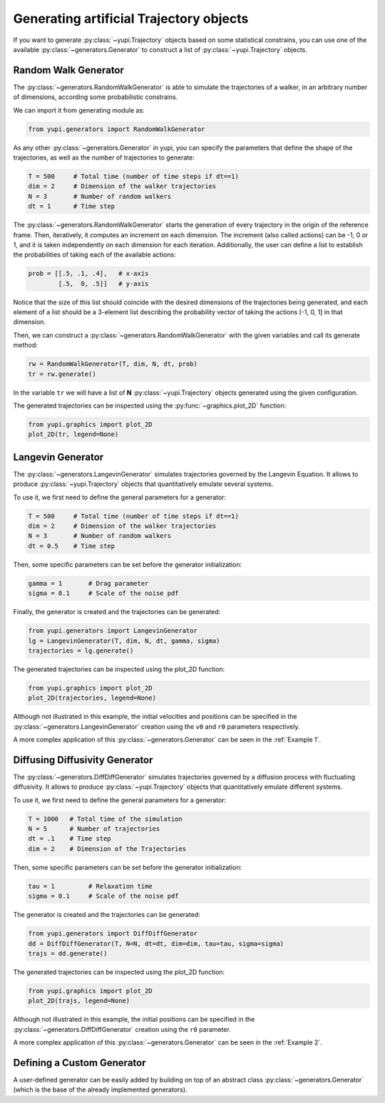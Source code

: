 Generating artificial Trajectory objects
----------------------------------------

If you want to generate :py:class:`~yupi.Trajectory` objects based on some statistical constrains, you can use one of the available :py:class:`~generators.Generator` to construct a list of :py:class:`~yupi.Trajectory` objects.

Random Walk Generator
=====================

The :py:class:`~generators.RandomWalkGenerator` is able to simulate the trajectories of a walker, in an arbitrary number of dimensions, according some probabilistic constrains.

We can import it from generating module as:

.. code-block:: python

   from yupi.generators import RandomWalkGenerator

As any other :py:class:`~generators.Generator` in yupi, you can specify the parameters that define the shape of the trajectories, as well as the number of trajectories to generate:

.. code-block:: python

   T = 500     # Total time (number of time steps if dt==1)
   dim = 2     # Dimension of the walker trajectories
   N = 3       # Number of random walkers
   dt = 1      # Time step


The :py:class:`~generators.RandomWalkGenerator` starts the generation of every trajectory in the origin of the reference frame. Then, iteratively, it computes an increment on each dimension. The increment (also called actions) can be -1, 0 or 1, and it is taken independently on each dimension for each iteration. Additionally, the user can define a list to establish the probabilities of taking each of the available actions:

.. code-block:: python 

   prob = [[.5, .1, .4],   # x-axis
           [.5,  0, .5]]   # y-axis

Notice that the size of this list should coincide with the desired dimensions of the trajectories being generated, and each element of a list should be a 3-element list describing the probability vector of taking the actions [-1, 0, 1] in that dimension.

Then, we can construct a :py:class:`~generators.RandomWalkGenerator` with the given variables and call its generate method:

.. code-block:: python

   rw = RandomWalkGenerator(T, dim, N, dt, prob)
   tr = rw.generate()

In the variable ``tr`` we will have a list of **N** :py:class:`~yupi.Trajectory` objects generated using the given configuration.

The generated trajectories can be inspected using the :py:func:`~graphics.plot_2D` function:

.. code-block:: python

   from yupi.graphics import plot_2D
   plot_2D(tr, legend=None)


.. figure:: /images/tutorial007.png
   :alt: Distribution in submodules
   :align: center

.. _Langevin Generator:

Langevin Generator
==================

The :py:class:`~generators.LangevinGenerator` simulates trajectories governed by the
Langevin Equation. It allows to produce :py:class:`~yupi.Trajectory` objects that quantitatively emulate several systems.

To use it, we first need to define the general parameters for a generator:

.. code-block:: python

    T = 500     # Total time (number of time steps if dt==1)
    dim = 2     # Dimension of the walker trajectories
    N = 3       # Number of random walkers
    dt = 0.5    # Time step

Then, some specific parameters can be set before the generator initialization:

.. code-block:: python

    gamma = 1       # Drag parameter
    sigma = 0.1     # Scale of the noise pdf

Finally, the generator is created and the trajectories can be generated:

.. code-block:: python

   from yupi.generators import LangevinGenerator
   lg = LangevinGenerator(T, dim, N, dt, gamma, sigma)
   trajectories = lg.generate()

The generated trajectories can be inspected using the plot_2D function:

.. code-block:: python

   from yupi.graphics import plot_2D
   plot_2D(trajectories, legend=None)

.. figure:: /images/tutorial008.png
   :alt: Distribution in submodules
   :align: center

Although not illustrated in this example, the initial
velocities and positions can be specified in the :py:class:`~generators.LangevinGenerator`
creation using the ``v0`` and ``r0`` parameters respectively.

A more complex application of this :py:class:`~generators.Generator` can be seen in the :ref:`Example 1`.

Diffusing Diffusivity Generator
===============================

The :py:class:`~generators.DiffDiffGenerator` simulates trajectories governed by a 
diffusion process with fluctuating diffusivity. It allows to produce 
:py:class:`~yupi.Trajectory` objects that quantitatively emulate different systems.

To use it, we first need to define the general parameters for a generator:

.. code-block:: python

   T = 1000   # Total time of the simulation
   N = 5      # Number of trajectories
   dt = .1    # Time step
   dim = 2    # Dimension of the Trajectories

Then, some specific parameters can be set before the generator initialization:

.. code-block:: python

    tau = 1         # Relaxation time
    sigma = 0.1     # Scale of the noise pdf

The generator is created and the trajectories can be generated:

.. code-block:: python

   from yupi.generators import DiffDiffGenerator
   dd = DiffDiffGenerator(T, N=N, dt=dt, dim=dim, tau=tau, sigma=sigma)
   trajs = dd.generate()

The generated trajectories can be inspected using the plot_2D function:

.. code-block:: python

   from yupi.graphics import plot_2D
   plot_2D(trajs, legend=None)

.. figure:: /images/tutorial010.png
   :alt: Diff diff generator
   :align: center

Although not illustrated in this example, the initial positions can be 
specified in the :py:class:`~generators.DiffDiffGenerator`
creation using the  ``r0`` parameter.


A more complex application of this :py:class:`~generators.Generator` can be seen in the :ref:`Example 2`.

Defining a Custom Generator
===========================

A user-defined generator can be easily added by building on top of an abstract class :py:class:`~generators.Generator` (which is the base of the already implemented generators).
